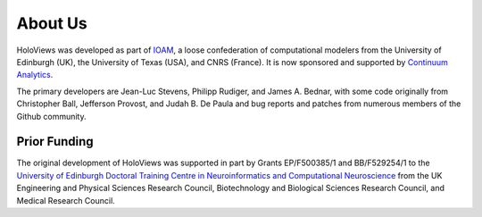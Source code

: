 About Us
========

HoloViews was developed as part of `IOAM <https://github.com/ioam>`_,
a loose confederation of computational modelers from the
University of Edinburgh (UK), the University of Texas (USA), and CNRS
(France).  It is now sponsored and supported by
`Continuum Analytics <https://continuum.io>`_.

The primary developers are Jean-Luc Stevens, Philipp Rudiger, and
James A. Bednar, with some code originally from Christopher Ball,
Jefferson Provost, and Judah B. De Paula and bug reports and patches
from numerous members of the Github community.

Prior Funding
-------------

.. image:: http://www.anc.ed.ac.uk/anc.png
   :height: 60px
   :alt: ANC website
   :align: left
   :target: http://www.anc.ed.ac.uk

The original development of HoloViews was supported in part by Grants EP/F500385/1 and BB/F529254/1 
to the `University of Edinburgh 
Doctoral Training Centre in Neuroinformatics and Computational Neuroscience <http://www.anc.ed.ac.uk/dtc>`_ 
from the UK Engineering and Physical Sciences Research Council, 
Biotechnology and Biological Sciences Research Council, and
Medical Research Council.

